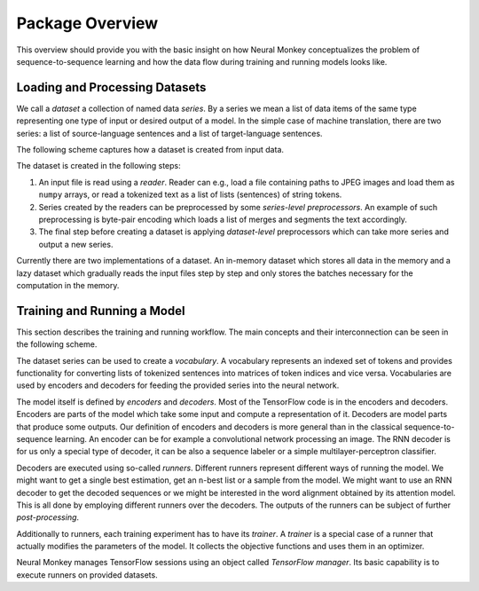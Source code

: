 .. _overview:

================
Package Overview
================

This overview should provide you with the basic insight on how Neural Monkey
conceptualizes the problem of sequence-to-sequence learning and how the data
flow during training and running models looks like.

-------------------------------
Loading and Processing Datasets
-------------------------------

We call a *dataset* a collection of named data *series*. By a series we mean a
list of data items of the same type representing one type of input or desired
output of a model. In the simple case of machine translation, there are two
series: a list of source-language sentences and a list of target-language
sentences.

The following scheme captures how a dataset is created from input
data.

.. image:: img/dataset_creation.svg

The dataset is created in the following steps:

1. An input file is read using a *reader*. Reader can e.g., load a file
   containing paths to JPEG images and load them as ``numpy`` arrays, or
   read a tokenized text as a list of lists (sentences) of string tokens.

2. Series created by the readers can be preprocessed by some *series-level
   preprocessors*. An example of such preprocessing is byte-pair encoding which
   loads a list of merges and segments the text accordingly.

3. The final step before creating a dataset is applying *dataset-level*
   preprocessors which can take more series and output a new series.

Currently there are two implementations of a dataset. An in-memory dataset
which stores all data in the memory and a lazy dataset which gradually reads
the input files step by step and only stores the batches necessary for the
computation in the memory.

----------------------------
Training and Running a Model
----------------------------

This section describes the training and running workflow. The main concepts and
their interconnection can be seen in the following scheme.

.. image:: img/model_workflow.svg

The dataset series can be used to create a *vocabulary*. A vocabulary
represents an indexed set of tokens and provides functionality for converting
lists of tokenized sentences into matrices of token indices and vice
versa. Vocabularies are used by encoders and decoders for feeding the provided
series into the neural network.

The model itself is defined by *encoders* and *decoders*. Most of the
TensorFlow code is in the encoders and decoders. Encoders are parts of the
model which take some input and compute a representation of it. Decoders are
model parts that produce some outputs. Our definition of encoders and decoders
is more general than in the classical sequence-to-sequence learning. An encoder
can be for example a convolutional network processing an image. The RNN decoder
is for
us only a special type of decoder, it can be also a sequence labeler or a
simple multilayer-perceptron classifier.

Decoders are executed using so-called *runners*. Different runners
represent different ways of running the model. We might want to get a single
best estimation, get an ``n``-best list or a sample from the model. We might
want to use an RNN decoder to get the decoded sequences or we might be
interested in the word alignment obtained by its attention model. This is all
done by employing different runners over the decoders. The outputs of the
runners can be subject of further *post-processing*.

Additionally to runners, each training experiment has to have its *trainer*.  A
*trainer* is a special case of a runner that actually modifies the parameters of
the model. It collects the objective functions and uses them in an optimizer.

Neural Monkey manages TensorFlow sessions using an object called *TensorFlow
manager*. Its basic capability is to execute runners on provided datasets.
